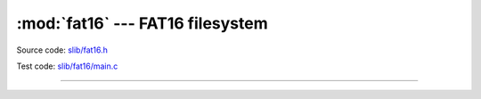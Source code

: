 :mod:`fat16` --- FAT16 filesystem
=================================

.. module:: fat16
   :synopsis: FAT16 filesystem.

Source code: `slib/fat16.h`_

Test code: `slib/fat16/main.c`_

---------------------------------------------------

.. doxygenfile:: slib/fat16.h
   :project: simba

.. _slib/fat16.h: https://github.com/eerimoq/simba/tree/master/src/slib/slib/fat16.h
.. _slib/fat16/main.c: https://github.com/eerimoq/simba/tree/master/tst/slib/fat16/main.c

